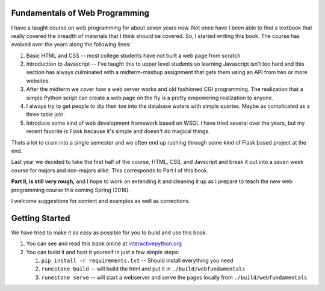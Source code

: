 Fundamentals of Web Programming
===============================

I have a taught course on web programming for about seven years now.
Not once have I been able to find a textbook that really covered the breadth of materials
that I think should be covered.  So, I started writing this book.  The course has evolved
over the years along the following lines:

1. Basic HTML and CSS -- most college students have not built a web page from scratch
2. Introduction to Javascript -- I've taught this to upper level students so learning Javascript isn't too hard and this section has always culminated with a midterm-mashup assignment that gets them using an API from two or more websites.
3. After the midterm we cover how a web server works and old fashioned CGI programming.  The realization that a simple Python script can create a web page on the fly is a pretty empowering realization to anyone.
4. I always try to get people to dip their toe into the database waters with simple queries.  Maybe as complicated as a three table join.
5. Introduce some kind of web development framework based on WSGI.  I have tried several over the years, but my recent favorite is Flask because it's simple and doesn't do magical things.

Thats a lot to cram into a single semester and we often end up rushing through some kind of Flask based project
at the end.

Last year we decided to take the first half of the course, HTML, CSS, and Javscript and break it out
into a seven week course for majors and non-majors alike.  This corresponds to Part I of this book.

**Part II, is still very rough,** and I hope to work on extending it and cleaning it up as I prepare to teach
the new web programming course this coming Spring (2016).

I welcome suggestions for content and examples as well as corrections.

Getting Started
===============

We have tried to make it as easy as possible for you to build and use this book.

1. You can see and read this book online at `interactivepython.org <http://interactivepython.org/runestone/static/thinkcspy/index.html>`_

2.  You can build it and host it yourself in just a few simple steps:

    1.  ``pip install -r requirements.txt``  -- Should install everything you need
    2.  ``runestone build`` -- will build the html and put it in ``./build/webfundamentals``
    3.  ``runestone serve``   -- will start a webserver and serve the pages locally from ``./build/webfundamentals``


